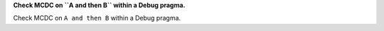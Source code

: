 **Check MCDC on ``A and then B`` within a Debug pragma.**

Check MCDC on ``A and then B`` within a Debug pragma.
